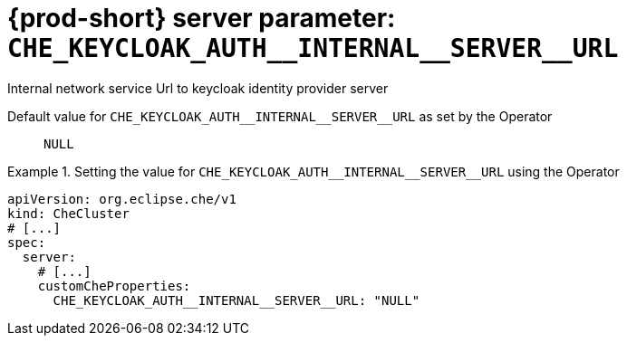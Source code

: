   
[id="{prod-id-short}-server-parameter-che_keycloak_auth__internal__server__url_{context}"]
= {prod-short} server parameter: `+CHE_KEYCLOAK_AUTH__INTERNAL__SERVER__URL+`

// FIXME: Fix the language and remove the  vale off statement.
// pass:[<!-- vale off -->]

Internal network service Url to keycloak identity provider server

// Default value for `+CHE_KEYCLOAK_AUTH__INTERNAL__SERVER__URL+`:: `+NULL+`

// If the Operator sets a different value, uncomment and complete following block:
Default value for `+CHE_KEYCLOAK_AUTH__INTERNAL__SERVER__URL+` as set by the Operator:: `+NULL+`

ifeval::["{project-context}" == "che"]
// If Helm sets a different default value, uncomment and complete following block:
Default value for `+CHE_KEYCLOAK_AUTH__INTERNAL__SERVER__URL+` as set using the `configMap`:: `+NULL+`
endif::[]

// FIXME: If the parameter can be set with the simpler syntax defined for CheCluster Custom Resource, replace it here

.Setting the value for `+CHE_KEYCLOAK_AUTH__INTERNAL__SERVER__URL+` using the Operator
====
[source,yaml]
----
apiVersion: org.eclipse.che/v1
kind: CheCluster
# [...]
spec:
  server:
    # [...]
    customCheProperties:
      CHE_KEYCLOAK_AUTH__INTERNAL__SERVER__URL: "NULL"
----
====


